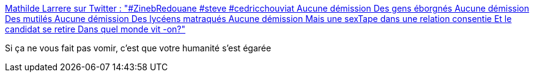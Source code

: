 :jbake-type: post
:jbake-status: published
:jbake-title: Mathilde Larrere sur Twitter : "#ZinebRedouane #steve #cedricchouviat Aucune démission Des gens éborgnés Aucune démission Des mutilés Aucune démission Des lycéens matraqués Aucune démission Mais une sexTape dans une relation consentie Et le candidat se retire Dans quel monde vit -on?"
:jbake-tags: france,politique,humanité,_mois_févr.,_année_2020
:jbake-date: 2020-02-14
:jbake-depth: ../
:jbake-uri: shaarli/1581676310000.adoc
:jbake-source: https://nicolas-delsaux.hd.free.fr/Shaarli?searchterm=https%3A%2F%2Ftwitter.com%2FLarrereMathilde%2Fstatus%2F1228239792623751168&searchtags=france+politique+humanit%C3%A9+_mois_f%C3%A9vr.+_ann%C3%A9e_2020
:jbake-style: shaarli

https://twitter.com/LarrereMathilde/status/1228239792623751168[Mathilde Larrere sur Twitter : "#ZinebRedouane #steve #cedricchouviat Aucune démission Des gens éborgnés Aucune démission Des mutilés Aucune démission Des lycéens matraqués Aucune démission Mais une sexTape dans une relation consentie Et le candidat se retire Dans quel monde vit -on?"]

Si ça ne vous fait pas vomir, c'est que votre humanité s'est égarée

